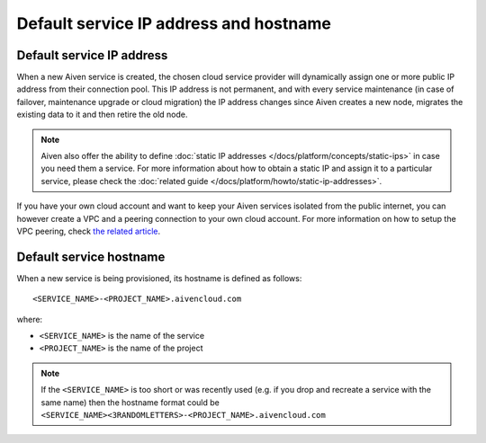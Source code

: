Default service IP address and hostname
=========================================

Default service IP address
----------------------------

When a new Aiven service is created, the chosen cloud service provider will dynamically assign one or more public IP address from their connection pool. This IP address is not permanent, and with every service maintenance (in case of failover, maintenance upgrade or cloud migration) the IP address changes since Aiven creates a new node, migrates the existing data to it and then retire the old node. 

.. Note::

    Aiven also offer the ability to define :doc:`static IP addresses </docs/platform/concepts/static-ips>` in case you need them a service. For more information about how to obtain a static IP and assign it to a particular service, please check the :doc:`related guide </docs/platform/howto/static-ip-addresses>`.

If you have your own cloud account and want to keep your Aiven services isolated from the public internet, you can however create a VPC and a peering connection to your own cloud account. For more information on how to setup the VPC peering, check `the related article <https://docs.aiven.io/docs/platform/howto/manage-vpc-peering>`_.

Default service hostname
------------------------

When a new service is being provisioned, its hostname is defined as follows::

<SERVICE_NAME>-<PROJECT_NAME>.aivencloud.com


where:

* ``<SERVICE_NAME>`` is the name of the service
* ``<PROJECT_NAME>`` is the name of the project

.. Note::

    If the ``<SERVICE_NAME>`` is too short or was recently used (e.g. if you drop and recreate a service with the same name) then the hostname format could be ``<SERVICE_NAME><3RANDOMLETTERS>-<PROJECT_NAME>.aivencloud.com``
